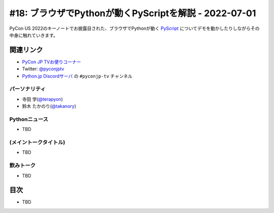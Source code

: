 ========================================================
 #18: ブラウザでPythonが動くPyScriptを解説 - 2022-07-01
========================================================

PyCon US 2022のキーノートでお披露目された、ブラウザでPythonが動く `PyScript <https://pyscript.net/>`_ についてデモを動かしたりしながらその中身に触れていきます。

.. raw:: html

   (YouTubeの埋め込みリンク)

関連リンク
==========
* `PyCon JP TVお便りコーナー <https://docs.google.com/forms/d/e/1FAIpQLSfvL4cKteAaG_czTXjofR83owyjXekG9GNDGC6-jRZCb_2HRw/viewform>`_
* Twitter: `@pyconjptv <https://twitter.com/pyconjptv>`_
* `Python.jp Discordサーバ <https://www.python.jp/pages/pythonjp_discord.html>`_ の ``#pyconjp-tv`` チャンネル

パーソナリティ
--------------
* 寺田 学(`@terapyon <https://twitter.com>`_)
* 鈴木 たかのり(`@takanory <https://twitter.com/takanory>`_)

Pythonニュース
--------------
* TBD

(メイントークタイトル)
----------------------
* TBD

飲みトーク
----------
* TBD

目次
====
* TBD
